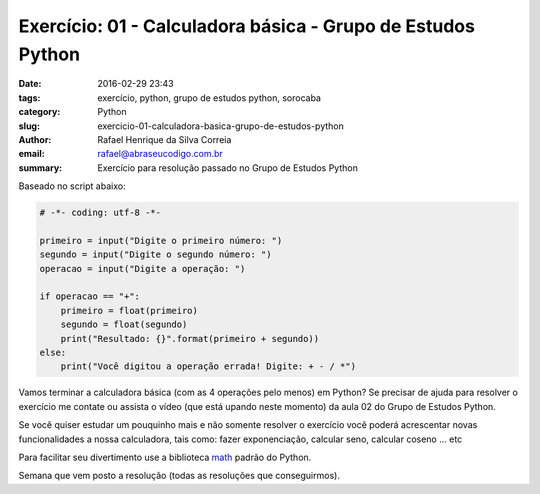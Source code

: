 Exercício: 01 - Calculadora básica - Grupo de Estudos Python
############################################################

:date: 2016-02-29 23:43
:tags: exercício, python, grupo de estudos python, sorocaba
:category: Python
:slug: exercicio-01-calculadora-basica-grupo-de-estudos-python
:author: Rafael Henrique da Silva Correia
:email:  rafael@abraseucodigo.com.br
:summary: Exercício para resolução passado no Grupo de Estudos Python

Baseado no script abaixo:

.. code-block:: python
    
    # -*- coding: utf-8 -*-

    primeiro = input("Digite o primeiro número: ")
    segundo = input("Digite o segundo número: ")
    operacao = input("Digite a operação: ")

    if operacao == "+":
        primeiro = float(primeiro)
        segundo = float(segundo)
        print("Resultado: {}".format(primeiro + segundo))
    else:
        print("Você digitou a operação errada! Digite: + - / *")

Vamos terminar a calculadora básica (com as 4 operações pelo menos) em Python?
Se precisar de ajuda para resolver o exercício me contate ou assista o vídeo (que está upando neste momento) da aula 02 do Grupo de Estudos Python.

Se você quiser estudar um pouquinho mais e não somente resolver o exercício você poderá acrescentar novas funcionalidades a nossa calculadora, tais como: fazer exponenciação, calcular seno, calcular coseno ... etc

Para facilitar seu divertimento use a biblioteca `math <https://docs.python.org/3.5/library/math.html>`_ padrão do Python.

Semana que vem posto a resolução (todas as resoluções que conseguirmos).
